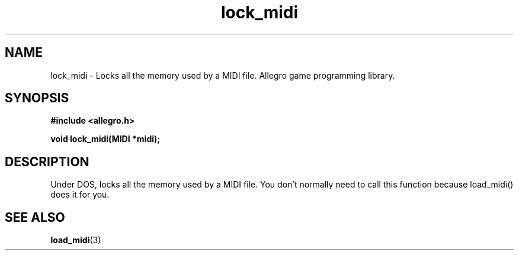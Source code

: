 .\" Generated by the Allegro makedoc utility
.TH lock_midi 3 "version 4.4.3" "Allegro" "Allegro manual"
.SH NAME
lock_midi \- Locks all the memory used by a MIDI file. Allegro game programming library.\&
.SH SYNOPSIS
.B #include <allegro.h>

.sp
.B void lock_midi(MIDI *midi);
.SH DESCRIPTION
Under DOS, locks all the memory used by a MIDI file. You don't normally 
need to call this function because load_midi() does it for you.

.SH SEE ALSO
.BR load_midi (3)
